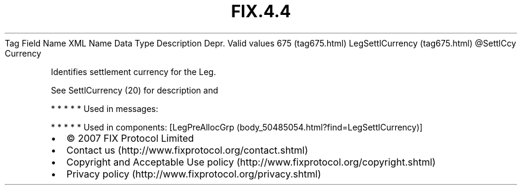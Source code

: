 .TH FIX.4.4 "" "" "Tag #675"
Tag
Field Name
XML Name
Data Type
Description
Depr.
Valid values
675 (tag675.html)
LegSettlCurrency (tag675.html)
\@SettlCcy
Currency
.PP
Identifies settlement currency for the Leg.
.PP
See SettlCurrency (20) for description and
.PP
   *   *   *   *   *
Used in messages:
.PP
   *   *   *   *   *
Used in components:
[LegPreAllocGrp (body_50485054.html?find=LegSettlCurrency)]

.PD 0
.P
.PD

.PP
.PP
.IP \[bu] 2
© 2007 FIX Protocol Limited
.IP \[bu] 2
Contact us (http://www.fixprotocol.org/contact.shtml)
.IP \[bu] 2
Copyright and Acceptable Use policy (http://www.fixprotocol.org/copyright.shtml)
.IP \[bu] 2
Privacy policy (http://www.fixprotocol.org/privacy.shtml)
